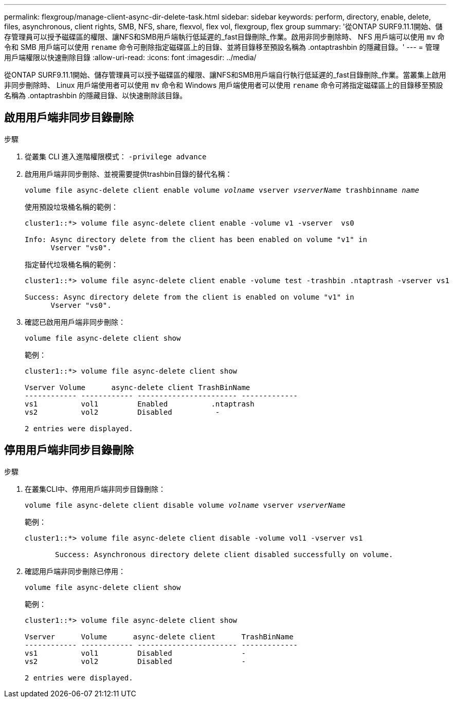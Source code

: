 ---
permalink: flexgroup/manage-client-async-dir-delete-task.html 
sidebar: sidebar 
keywords: perform, directory, enable, delete, files, asynchronous, client rights, SMB, NFS, share, flexvol, flex vol, flexgroup, flex group 
summary: '從ONTAP SURF9.11.1開始、儲存管理員可以授予磁碟區的權限、讓NFS和SMB用戶端執行低延遲的_fast目錄刪除_作業。啟用非同步刪除時、 NFS 用戶端可以使用 `mv` 命令和 SMB 用戶端可以使用 `rename` 命令可刪除指定磁碟區上的目錄、並將目錄移至預設名稱為 .ontaptrashbin 的隱藏目錄。' 
---
= 管理用戶端權限以快速刪除目錄
:allow-uri-read: 
:icons: font
:imagesdir: ../media/


[role="lead"]
從ONTAP SURF9.11.1開始、儲存管理員可以授予磁碟區的權限、讓NFS和SMB用戶端自行執行低延遲的_fast目錄刪除_作業。當叢集上啟用非同步刪除時、 Linux 用戶端使用者可以使用 `mv` 命令和 Windows 用戶端使用者可以使用 `rename` 命令可將指定磁碟區上的目錄移至預設名稱為 .ontaptrashbin 的隱藏目錄、以快速刪除該目錄。



== 啟用用戶端非同步目錄刪除

.步驟
. 從叢集 CLI 進入進階權限模式： `-privilege advance`
. 啟用用戶端非同步刪除、並視需要提供trashbin目錄的替代名稱：
+
`volume file async-delete client enable volume _volname_ vserver _vserverName_ trashbinname _name_`

+
使用預設垃圾桶名稱的範例：

+
[listing]
----
cluster1::*> volume file async-delete client enable -volume v1 -vserver  vs0

Info: Async directory delete from the client has been enabled on volume "v1" in
      Vserver "vs0".
----
+
指定替代垃圾桶名稱的範例：

+
[listing]
----
cluster1::*> volume file async-delete client enable -volume test -trashbin .ntaptrash -vserver vs1

Success: Async directory delete from the client is enabled on volume "v1" in
      Vserver "vs0".
----
. 確認已啟用用戶端非同步刪除：
+
`volume file async-delete client show`

+
範例：

+
[listing]
----
cluster1::*> volume file async-delete client show

Vserver Volume      async-delete client TrashBinName
------------ ------------ ----------------------- -------------
vs1          vol1         Enabled          .ntaptrash
vs2          vol2         Disabled          -

2 entries were displayed.
----




== 停用用戶端非同步目錄刪除

.步驟
. 在叢集CLI中、停用用戶端非同步目錄刪除：
+
`volume file async-delete client disable volume _volname_ vserver _vserverName_`

+
範例：

+
[listing]
----
cluster1::*> volume file async-delete client disable -volume vol1 -vserver vs1

       Success: Asynchronous directory delete client disabled successfully on volume.
----
. 確認用戶端非同步刪除已停用：
+
`volume file async-delete client show`

+
範例：

+
[listing]
----
cluster1::*> volume file async-delete client show

Vserver      Volume      async-delete client      TrashBinName
------------ ------------ ----------------------- -------------
vs1          vol1         Disabled                -
vs2          vol2         Disabled                -

2 entries were displayed.
----

